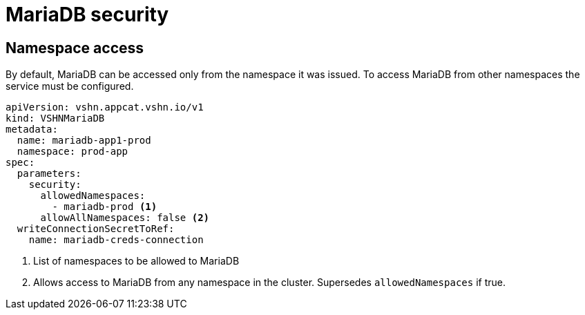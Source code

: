 = MariaDB security

== Namespace access

By default, MariaDB can be accessed only from the namespace it was issued.
To access MariaDB from other namespaces the service must be configured.

[source,yaml]
----
apiVersion: vshn.appcat.vshn.io/v1
kind: VSHNMariaDB
metadata:
  name: mariadb-app1-prod
  namespace: prod-app
spec:
  parameters:
    security:
      allowedNamespaces:
        - mariadb-prod <1>
      allowAllNamespaces: false <2>
  writeConnectionSecretToRef:
    name: mariadb-creds-connection
----

<1> List of namespaces to be allowed to MariaDB
<2> Allows access to MariaDB from any namespace in the cluster. Supersedes `allowedNamespaces` if true.